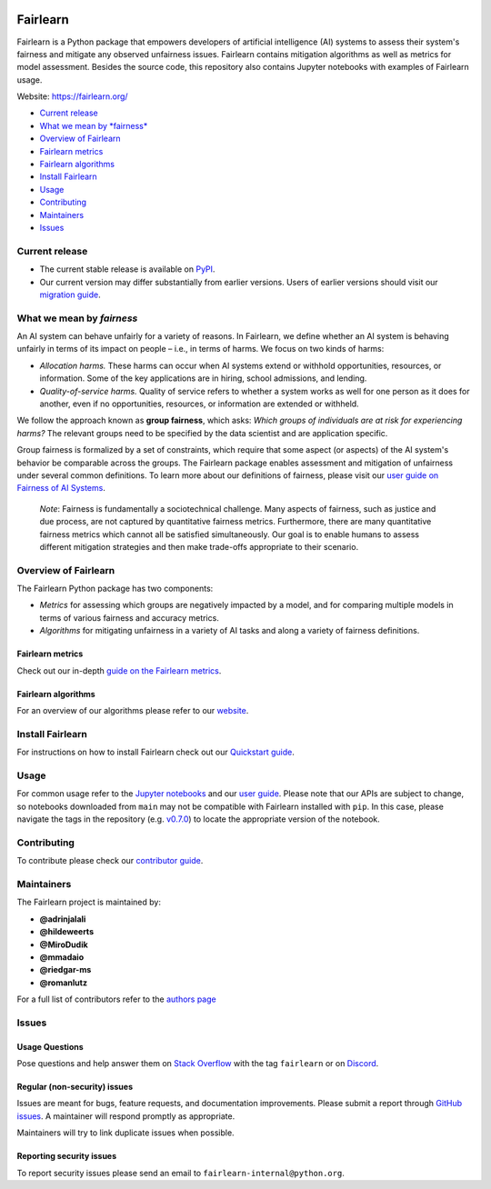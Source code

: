 |Build Status| |MIT license| |PyPI| |Discord| |StackOverflow|

Fairlearn
=========

Fairlearn is a Python package that empowers developers of artificial
intelligence (AI) systems to assess their system's fairness and mitigate
any observed unfairness issues. Fairlearn contains mitigation algorithms
as well as metrics for model assessment. Besides the source code, this
repository also contains Jupyter notebooks with examples of Fairlearn
usage.

Website: https://fairlearn.org/

-  `Current release <#current-release>`__
-  `What we mean by *fairness* <#what-we-mean-by-fairness>`__
-  `Overview of Fairlearn <#overview-of-fairlearn>`__
-  `Fairlearn metrics <#fairlearn-metrics>`__
-  `Fairlearn algorithms <#fairlearn-algorithms>`__
-  `Install Fairlearn <#install-fairlearn>`__
-  `Usage <#usage>`__
-  `Contributing <#contributing>`__
-  `Maintainers <#maintainers>`__
-  `Issues <#issues>`__

Current release
---------------

-  The current stable release is available on
   `PyPI <https://pypi.org/project/fairlearn/>`__.

-  Our current version may differ substantially from earlier versions.
   Users of earlier versions should visit our
   `migration guide <https://fairlearn.org/main/user_guide/mitigation.html>`__.

What we mean by *fairness*
--------------------------

An AI system can behave unfairly for a variety of reasons. In Fairlearn,
we define whether an AI system is behaving unfairly in terms of its
impact on people – i.e., in terms of harms. We focus on two kinds of
harms:

-  *Allocation harms.* These harms can occur when AI systems extend or
   withhold opportunities, resources, or information. Some of the key
   applications are in hiring, school admissions, and lending.

-  *Quality-of-service harms.* Quality of service refers to whether a
   system works as well for one person as it does for another, even if
   no opportunities, resources, or information are extended or withheld.

We follow the approach known as **group fairness**, which asks: *Which
groups of individuals are at risk for experiencing harms?* The relevant
groups need to be specified by the data scientist and are application
specific.

Group fairness is formalized by a set of constraints, which require that
some aspect (or aspects) of the AI system's behavior be comparable
across the groups. The Fairlearn package enables assessment and
mitigation of unfairness under several common definitions. To learn more
about our definitions of fairness, please visit our
`user guide on Fairness of AI Systems <https://fairlearn.org/main/user_guide/fairness_in_machine_learning.html#fairness-of-ai-systems>`__.

    *Note*: Fairness is fundamentally a sociotechnical challenge. Many
    aspects of fairness, such as justice and due process, are not
    captured by quantitative fairness metrics. Furthermore, there are
    many quantitative fairness metrics which cannot all be satisfied
    simultaneously. Our goal is to enable humans to assess different
    mitigation strategies and then make trade-offs appropriate to their
    scenario.

Overview of Fairlearn
---------------------

The Fairlearn Python package has two components:

-  *Metrics* for assessing which groups are negatively impacted by a
   model, and for comparing multiple models in terms of various fairness
   and accuracy metrics.

-  *Algorithms* for mitigating unfairness in a variety of AI tasks and
   along a variety of fairness definitions.

Fairlearn metrics
~~~~~~~~~~~~~~~~~

Check out our in-depth `guide on the Fairlearn
metrics <https://fairlearn.org/main/user_guide/assessment.html>`__.

Fairlearn algorithms
~~~~~~~~~~~~~~~~~~~~

For an overview of our algorithms please refer to our
`website <https://fairlearn.org/main/user_guide/mitigation.html>`__.

Install Fairlearn
-----------------

For instructions on how to install Fairlearn check out our `Quickstart
guide <https://fairlearn.org/main/quickstart.html>`__.

Usage
-----

For common usage refer to the `Jupyter notebooks <./notebooks>`__ and
our `user guide <https://fairlearn.org/main/user_guide/index.html>`__.
Please note that our APIs are subject to change, so notebooks downloaded
from ``main`` may not be compatible with Fairlearn installed with
``pip``. In this case, please navigate the tags in the repository (e.g.
`v0.7.0 <https://github.com/fairlearn/fairlearn/tree/v0.7.0>`__) to
locate the appropriate version of the notebook.

Contributing
------------

To contribute please check our `contributor
guide <https://fairlearn.org/main/contributor_guide/index.html>`__.

Maintainers
-----------

The Fairlearn project is maintained by:

-  **@adrinjalali**
-  **@hildeweerts**
-  **@MiroDudik**
-  **@mmadaio**
-  **@riedgar-ms**
-  **@romanlutz**

For a full list of contributors refer to the `authors
page <./AUTHORS.md>`__

Issues
------

Usage Questions
~~~~~~~~~~~~~~~

Pose questions and help answer them on `Stack
Overflow <https://stackoverflow.com/questions/tagged/fairlearn>`__ with
the tag ``fairlearn`` or on
`Discord <https://discord.gg/R22yCfgsRn>`__.

Regular (non-security) issues
~~~~~~~~~~~~~~~~~~~~~~~~~~~~~

Issues are meant for bugs, feature requests, and documentation
improvements. Please submit a report through
`GitHub issues <https://github.com/fairlearn/fairlearn/issues>`__.
A maintainer will respond promptly as appropriate.

Maintainers will try to link duplicate issues when possible.

Reporting security issues
~~~~~~~~~~~~~~~~~~~~~~~~~

To report security issues please send an email to
``fairlearn-internal@python.org``.

.. |Build Status| image:: https://dev.azure.com/responsibleai/fairlearn/_apis/build/status/Nightly?branchName=main
   :target: https://dev.azure.com/responsibleai/fairlearn/_build/latest?definitionId=23&branchName=main
.. |MIT license| image:: https://img.shields.io/badge/License-MIT-blue.svg
   :target: https://github.com/fairlearn/fairlearn/blob/main/LICENSE
.. |PyPI| image:: https://img.shields.io/pypi/v/fairlearn?color=blue
   :target: https://pypi.org/project/fairlearn/
.. |Discord| image:: https://img.shields.io/discord/840099830160031744
   :target: https://discord.gg/R22yCfgsRn
.. |StackOverflow| image:: https://img.shields.io/badge/StackOverflow-questions-blueviolet
   :target: https://stackoverflow.com/questions/tagged/fairlearn
